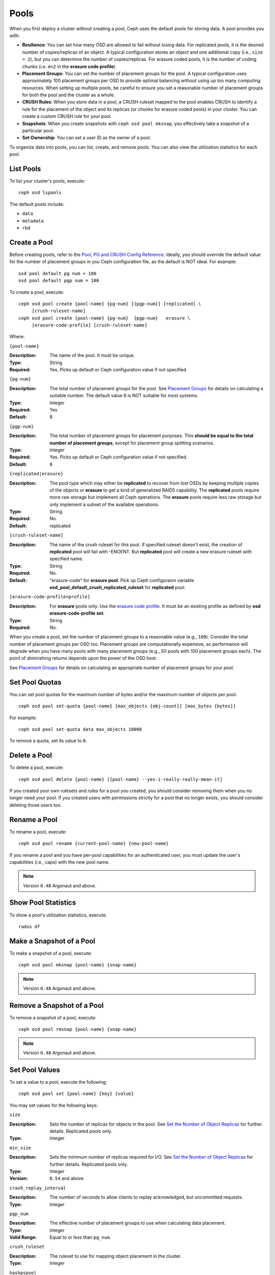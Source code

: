 =======
 Pools
=======

When you first deploy a cluster without creating a pool, Ceph uses the default
pools for storing data. A pool provides you with:

- **Resilience**: You can set how many OSD are allowed to fail without losing data.
  For replicated pools, it is the desired number of copies/replicas of an object. 
  A typical configuration stores an object and one additional copy
  (i.e., ``size = 2``), but you can determine the number of copies/replicas.
  For erasure coded pools, it is the number of coding chunks
  (i.e. ``m=2`` in the **erasure code profile**)
  
- **Placement Groups**: You can set the number of placement groups for the pool.
  A typical configuration uses approximately 100 placement groups per OSD to 
  provide optimal balancing without using up too many computing resources. When 
  setting up multiple pools, be careful to ensure you set a reasonable number of
  placement groups for both the pool and the cluster as a whole. 

- **CRUSH Rules**: When you store data in a pool, a CRUSH ruleset mapped to the 
  pool enables CRUSH to identify a rule for the placement of the object 
  and its replicas (or chunks for erasure coded pools) in your cluster. 
  You can create a custom CRUSH rule for your pool.
  
- **Snapshots**: When you create snapshots with ``ceph osd pool mksnap``, 
  you effectively take a snapshot of a particular pool.
  
- **Set Ownership**: You can set a user ID as the owner of a pool. 

To organize data into pools, you can list, create, and remove pools. 
You can also view the utilization statistics for each pool.


List Pools
==========

To list your cluster's pools, execute:: 

	ceph osd lspools

The default pools include:

- ``data``
- ``metadata``
- ``rbd``


.. _createpool:

Create a Pool
=============

Before creating pools, refer to the `Pool, PG and CRUSH Config Reference`_.
Ideally, you should override the default value for the number of placement
groups in you Ceph configuration file, as the default is NOT ideal. 
For example:: 

	osd pool default pg num = 100
	osd pool default pgp num = 100

To create a pool, execute:: 

	ceph osd pool create {pool-name} {pg-num} [{pgp-num}] [replicated] \
             [crush-ruleset-name]
	ceph osd pool create {pool-name} {pg-num}  {pgp-num}   erasure \
             [erasure-code-profile] [crush-ruleset-name]

Where: 

``{pool-name}``

:Description: The name of the pool. It must be unique.
:Type: String
:Required: Yes. Picks up default or Ceph configuration value if not specified.

``{pg-num}``

:Description: The total number of placement groups for the pool. See `Placement
              Groups`_  for details on calculating a suitable number. The 
              default value ``8`` is NOT suitable for most systems.

:Type: Integer
:Required: Yes
:Default: 8

``{pgp-num}``

:Description: The total number of placement groups for placement purposes. This
              **should be equal to the total number of placement groups**, except 
              for placement group splitting scenarios.

:Type: Integer
:Required: Yes. Picks up default or Ceph configuration value if not specified.
:Default: 8

``{replicated|erasure}``

:Description: The pool type which may either be **replicated** to
              recover from lost OSDs by keeping multiple copies of the
              objects or **erasure** to get a kind of generalized
              RAID5 capability. The **replicated** pools require more
              raw storage but implement all Ceph operations. The
              **erasure** pools require less raw storage but only
              implement a subset of the available operations.

:Type: String
:Required: No. 
:Default: replicated

``[crush-ruleset-name]``

:Description: The name of the crush ruleset for this pool. If specified ruleset
              doesn't exist, the creation of **replicated** pool will fail with
              -ENOENT. But **replicated** pool will create a new erasure 
              ruleset with specified name.

:Type: String
:Required: No. 
:Default: "erasure-code" for **erasure pool**. Pick up Ceph configuraion variable
          **osd_pool_default_crush_replicated_ruleset** for **replicated** pool.


``[erasure-code-profile=profile]``

.. _erasure code profile: ../erasure-code-profile

:Description: For **erasure** pools only. Use the `erasure code profile`_. It
              must be an existing profile as defined by 
              **osd erasure-code-profile set**.

:Type: String
:Required: No. 

When you create a pool, set the number of placement groups to a reasonable value
(e.g., ``100``). Consider the total number of placement groups per OSD too.
Placement groups are computationally expensive, so performance will degrade when
you have many pools with many placement groups (e.g., 50 pools with 100
placement groups each). The point of diminishing returns depends upon the power
of the OSD host.

See `Placement Groups`_ for details on calculating an appropriate number of
placement groups for your pool.

.. _Placement Groups: ../placement-groups


Set Pool Quotas
===============

You can set pool quotas for the maximum number of bytes and/or the maximum 
number of objects per pool. ::

	ceph osd pool set-quota {pool-name} [max_objects {obj-count}] [max_bytes {bytes}] 

For example:: 

	ceph osd pool set-quota data max_objects 10000

To remove a quota, set its value to ``0``.


Delete a Pool
=============

To delete a pool, execute::

	ceph osd pool delete {pool-name} [{pool-name} --yes-i-really-really-mean-it]

	
If you created your own rulesets and rules for a pool you created,  you should
consider removing them when you no longer need your pool.  If you created users
with permissions strictly for a pool that no longer exists, you should consider
deleting those users too.


Rename a Pool
=============

To rename a pool, execute:: 

	ceph osd pool rename {current-pool-name} {new-pool-name}

If you rename a pool and you have per-pool capabilities for an authenticated 
user, you must update the user's capabilities (i.e., caps) with the new pool
name. 

.. note:: Version ``0.48`` Argonaut and above.

Show Pool Statistics
====================

To show a pool's utilization statistics, execute:: 

	rados df
	

Make a Snapshot of a Pool
=========================

To make a snapshot of a pool, execute:: 

	ceph osd pool mksnap {pool-name} {snap-name}	
	
.. note:: Version ``0.48`` Argonaut and above.


Remove a Snapshot of a Pool
===========================

To remove a snapshot of a pool, execute:: 

	ceph osd pool rmsnap {pool-name} {snap-name}

.. note:: Version ``0.48`` Argonaut and above.	

.. _setpoolvalues:


Set Pool Values
===============

To set a value to a pool, execute the following:: 

	ceph osd pool set {pool-name} {key} {value}
	
You may set values for the following keys: 

``size``

:Description: Sets the number of replicas for objects in the pool. 
              See `Set the Number of Object Replicas`_ for further details. 
              Replicated pools only.

:Type: Integer

``min_size``

:Description: Sets the minimum number of replicas required for I/O.  
              See `Set the Number of Object Replicas`_ for further details. 
              Replicated pools only.

:Type: Integer
:Version: ``0.54`` and above

``crash_replay_interval``

:Description: The number of seconds to allow clients to replay acknowledged, 
              but uncommitted requests.
              
:Type: Integer


``pgp_num``

:Description: The effective number of placement groups to use when calculating 
              data placement.

:Type: Integer
:Valid Range: Equal to or less than ``pg_num``.


``crush_ruleset``

:Description: The ruleset to use for mapping object placement in the cluster.
:Type: Integer


``hashpspool``

:Description: Set/Unset HASHPSPOOL flag on a given pool.
:Type: Integer
:Valid Range: 1 sets flag, 0 unsets flag
:Version: Version ``0.48`` Argonaut and above.	


``hit_set_type``

:Description: Enables hit set tracking for cache pools.
              See `Bloom Filter`_ for additional information.

:Type: String
:Valid Settings: ``bloom``, ``explicit_hash``, ``explicit_object``
:Default: ``bloom``. Other values are for testing.

``hit_set_count``

:Description: The number of hit sets to store for cache pools. The higher 
              the number, the more RAM consumed by the ``ceph-osd`` daemon.

:Type: Integer
:Valid Range: ``1``. Agent doesn't handle > 1 yet.


``hit_set_period``

:Description: The duration of a hit set period in seconds for cache pools. 
              The higher the number, the more RAM consumed by the 
              ``ceph-osd`` daemon.

:Type: Integer
:Example: ``3600`` 1hr


``hit_set_fpp``

:Description: The false positive probability for the ``bloom`` hit set type.
              See `Bloom Filter`_ for additional information.

:Type: Double
:Valid Range: 0.0 - 1.0
:Default: ``0.05``


``cache_target_dirty_ratio``

:Description: The percentage of the cache pool containing modified (dirty) 
              objects before the cache tiering agent will flush them to the
              backing storage pool.
              
:Type: Double
:Default: ``.4``


``cache_target_full_ratio``

:Description: The percentage of the cache pool containing unmodified (clean)
              objects before the cache tiering agent will evict them from the
              cache pool.
             
:Type: Double
:Default: ``.8``


``target_max_bytes``

:Description: Ceph will begin flushing or evicting objects when the 
              ``max_bytes`` threshold is triggered.
              
:Type: Integer
:Example: ``1000000000000``  #1-TB


``target_max_objects`` 

:Description: Ceph will begin flushing or evicting objects when the 
              ``max_objects`` threshold is triggered.

:Type: Integer
:Example: ``1000000`` #1M objects


``cache_min_flush_age``

:Description: The time (in seconds) before the cache tiering agent will flush 
              an object from the cache pool to the storage pool.
              
:Type: Integer
:Example: ``600`` 10min 


``cache_min_evict_age``

:Description: The time (in seconds) before the cache tiering agent will evict
              an object from the cache pool.
              
:Type: Integer
:Example: ``1800`` 30min



Get Pool Values
===============

To get a value from a pool, execute the following:: 

	ceph osd pool get {pool-name} {key}
	

``pg_num``

:Description: The number of placement groups for the pool.
:Type: Integer


``pgp_num``

:Description: The effective number of placement groups to use when calculating data placement. 
:Type: Integer
:Valid Range: Equal to or less than ``pg_num``.


Set the Number of Object Replicas
=================================

To set the number of object replicas on a replicated pool, execute the following:: 

	ceph osd pool set {poolname} size {num-replicas}

.. important:: The ``{num-replicas}`` includes the object itself.
   If you want the object and two copies of the object for a total of 
   three instances of the object, specify ``3``.
   
For example:: 

	ceph osd pool set data size 3

You may execute this command for each pool. **Note:** An object might accept 
I/Os in degraded mode with fewer than ``pool size`` replicas.  To set a minimum
number of required replicas for I/O, you should use the ``min_size`` setting.
For example::

  ceph osd pool set data min_size 2

This ensures that no object in the data pool will receive I/O with fewer than
``min_size`` replicas.


Get the Number of Object Replicas
=================================

To get the number of object replicas, execute the following:: 

	ceph osd dump | grep 'replicated size'
	
Ceph will list the pools, with the ``replicated size`` attribute highlighted.
By default, ceph Creates two replicas of an object (a total of three copies, or 
a size of 3).



.. _Pool, PG and CRUSH Config Reference: ../../configuration/pool-pg-config-ref
.. _Bloom Filter: http://en.wikipedia.org/wiki/Bloom_filter
